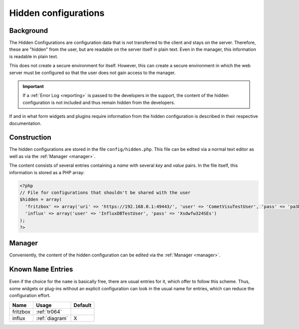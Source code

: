 .. _hidden-config:

Hidden configurations
=====================

Background
-----------

The Hidden Configurations are configuration data that is not transferred to
the client and stays on the server. Therefore, these are "hidden" from the
user, but are readable on the server itself in plain text.
Even in the manager, this information is readable in plain text.

This does not create a secure environment for itself. However, this can
create a secure environment in which the web server must be configured so
that the user does not gain access to the manager.

.. IMPORTANT::

    If a :ref:`Error Log <reporting>` is passed to the developers in the
    support, the content of the hidden configuration is not included and
    thus remain hidden from the developers.

If and in what form widgets and plugins require information from the
hidden configuration is described in their respective documentation.

Construction
------------

The hidden configurations are stored in the file ``config/hidden.php``.
This file can be edited via a normal text editor as well as via the
:ref:`Manager <manager>`.

The content consists of several entries containing a *name* with several
*key* and *value* pairs. In the file itself, this information is
stored as a PHP array:


.. code-block:: php

    <?php
    // File for configurations that shouldn't be shared with the user
    $hidden = array(
      'fritzbox' => array('uri' => 'https://192.168.0.1:49443/', 'user' => 'CometVisuTestUser', 'pass' => 'pa3bvNM4j9z4')
      'influx' => array('user' => 'InfluxDBTestUser', 'pass' => 'Xsdwfw324SEs')
    );
    ?>

Manager
-------

Conveniently, the content of the hidden configuration can
be edited via the :ref:`Manager <manager>`.

.. figure:: _static/hidden_config_de.png

Known ``Name`` Entries
----------------------

Even if the choice for the ``name`` is basically free, there are
usual entries for it, which offer to follow this scheme. Thus, some
widgets or plug-ins without an explicit configuration can look in the usual
name for entries, which can reduce the configuration effort.

========  ==============  =======
Name      Usage           Default
========  ==============  =======
fritzbox  :ref:`tr064`
influx    :ref:`diagram`  X
========  ==============  =======
